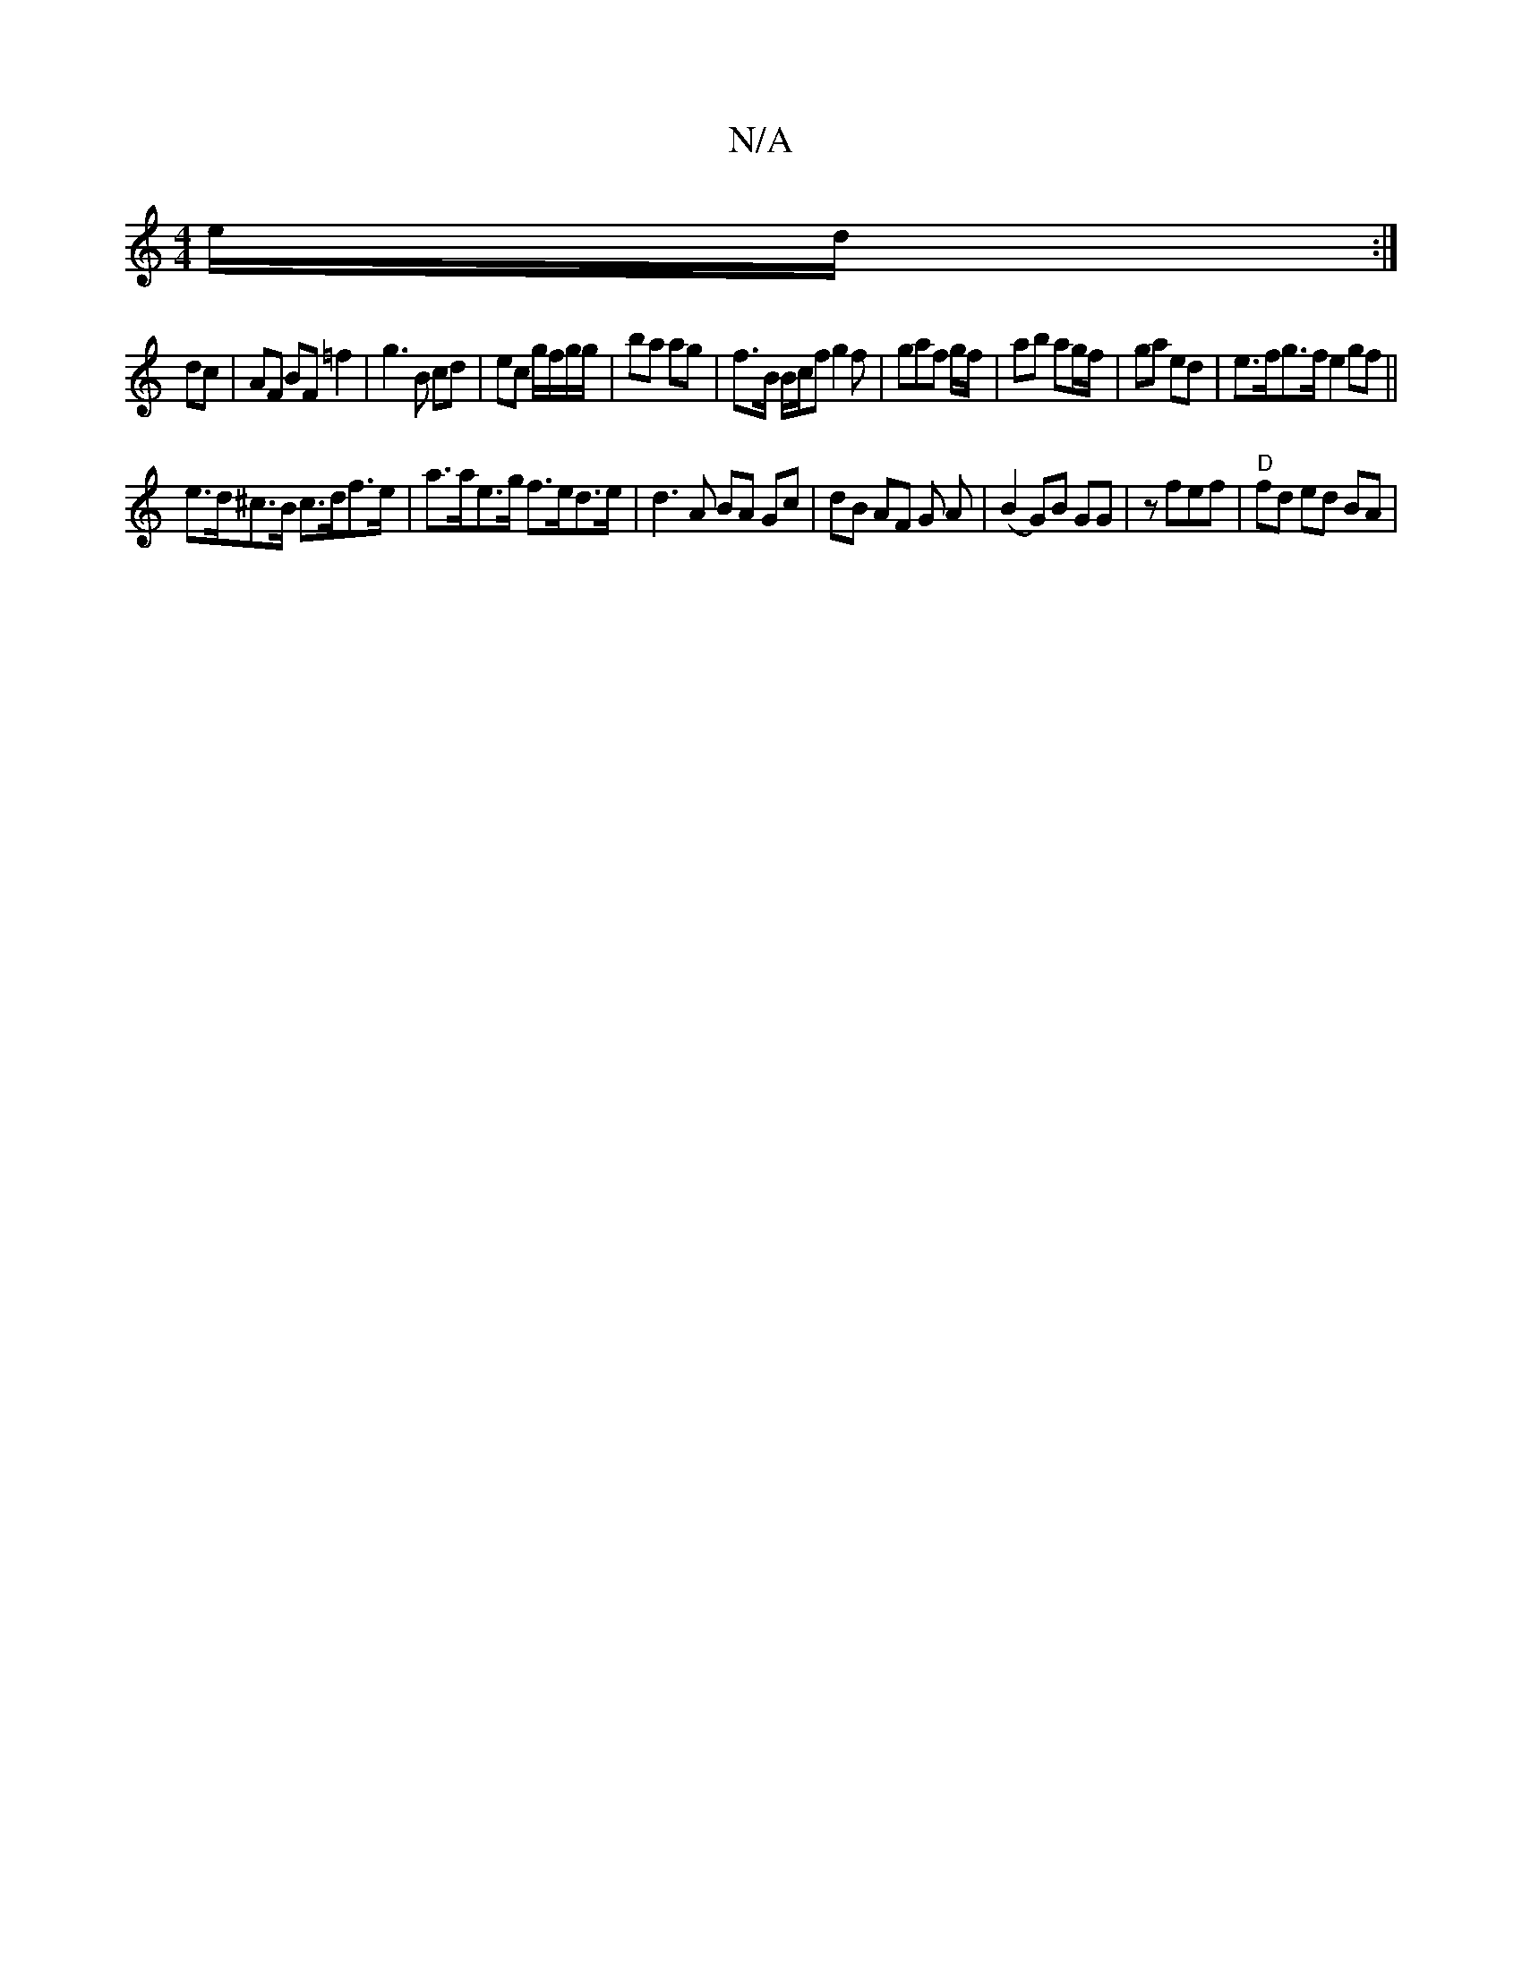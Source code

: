 X:1
T:N/A
M:4/4
R:N/A
K:Cmajor
/e/d/ :|
dc |AF BF =f2 | g3 B cd | ec g/f/g/g/ | ba ag | f>B B/c/f g2 f | gaf g/f/|ab ag/f/ | ga ed |e>fg>f e2gf ||
e>d^c>B c>df>e | a>ae>g f>ed>e | d3 A BA Gc|dB AF G A|(B2 G)B GG | zfef|"D"fd ed BA|